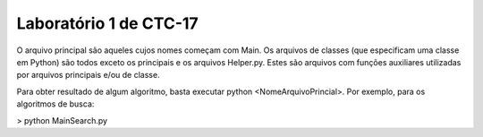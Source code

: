 Laboratório 1 de CTC-17
=======================================

O arquivo principal são aqueles cujos nomes começam com Main. Os arquivos de classes (que especificam uma classe em Python) são todos exceto os principais e os arquivos Helper.py. Estes são arquivos com funções auxiliares utilizadas por arquivos principais e/ou de classe.

Para obter resultado de algum algoritmo, basta executar python <NomeArquivoPrincial>. Por exemplo, para os algoritmos de busca:

> python MainSearch.py
